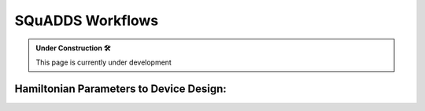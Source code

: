 SQuADDS Workflows
=================

.. admonition:: Under Construction 🛠

    This page is currently under development

Hamiltonian Parameters to Device Design:
---------------------------------------- 


